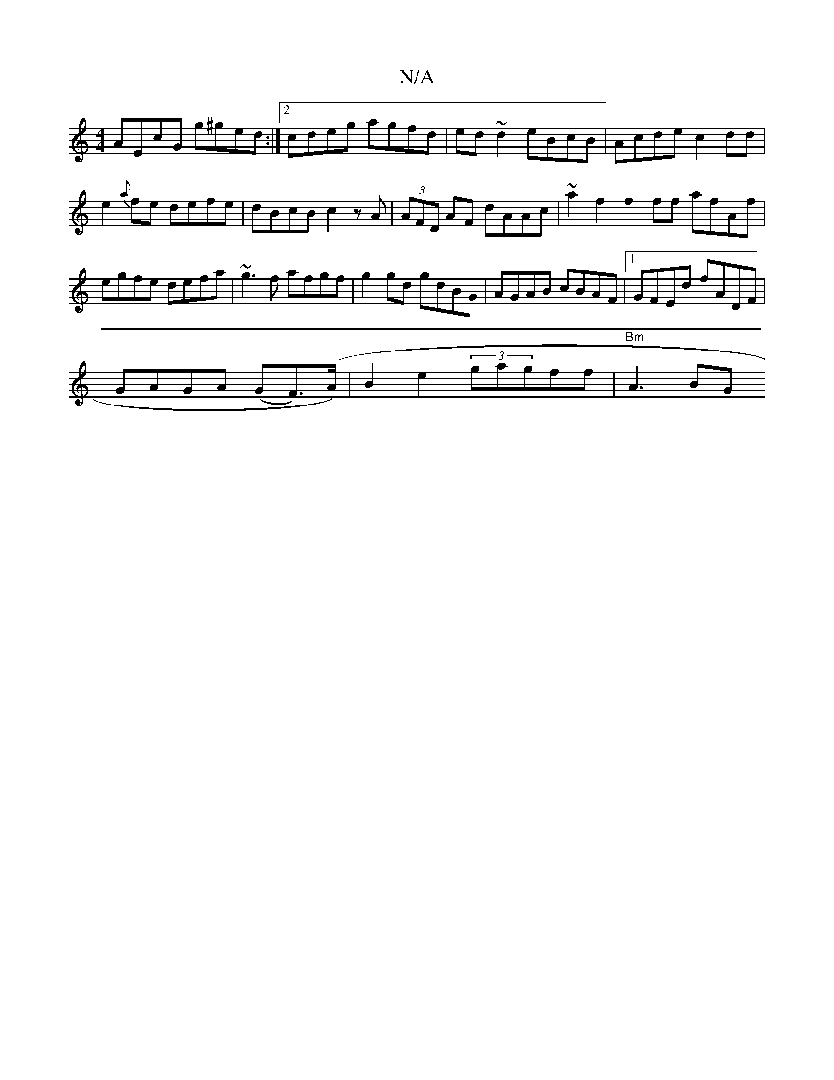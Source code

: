 X:1
T:N/A
M:4/4
R:N/A
K:Cmajor
AEcG g^ged :|2 cdeg agfd|ed~d2 eBcB|Acde c2 dd|e2{a}fe defe|dBcB c2zA|(3AFD AF dAAc|~a2 f2 f2ff afAf |egfe defa| ~g3 f afgf | g2gd gdBG | AGAB cBAF |1 GFEd fADF |
GAGA (GF)(>A)|B2 e2 (3gagff|"Bm"A3BG{
